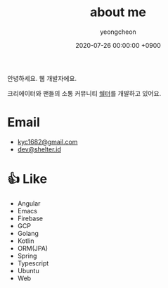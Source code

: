 #+TITLE: about me
#+SUBTITLE: 
#+LAYOUT: post
#+AUTHOR: yeongcheon
#+DATE: 2020-07-26 00:00:00 +0900
#+TAGS[]: profile
#+DRAFT: false

#+BEGIN_CENTER
[[/images/profile_no_background.png]]
#+END_CENTER

안녕하세요. 웹 개발자에요. 

크리에이터와 팬들의 소통 커뮤니티 [[https://shelter.id][쉘터]]를 개발하고 있어요.

* Email
- [[mailto:kyc1682@gmail.com][kyc1682@gmail.com]]
- [[mailto:dev@shelter.id][dev@shelter.id]]

* 👍 Like
  - Angular
  - Emacs
  - Firebase
  - GCP
  - Golang
  - Kotlin
  - ORM(JPA)
  - Spring
  - Typescript
  - Ubuntu
  - Web
